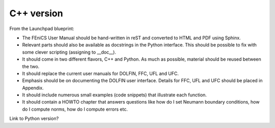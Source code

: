 ..  This is where we put the C++ version of the FEniCS User Manual.

###############
C++ version
###############

From the Launchpad blueprint:

* The FEniCS User Manual should be hand-written in reST and converted to HTML
  and PDF using Sphinx.

* Relevant parts should also be available as docstrings in the Python
  interface. This should be possible to fix with some clever scripting
  (assigning to __doc__).

* It should come in two different flavors, C++ and Python. As much as possible,
  material should be reused between the two.

* It should replace the current user manuals for DOLFIN, FFC, UFL and UFC.

* Emphasis should be on documenting the DOLFIN user interface. Details for FFC,
  UFL and UFC should be placed in Appendix.

* It should include numerous small examples (code snippets) that illustrate
  each function.

* It should contain a HOWTO chapter that answers questions like how do I set
  Neumann boundary conditions, how do I compute norms, how do I compute errors
  etc.

Link to Python version?


